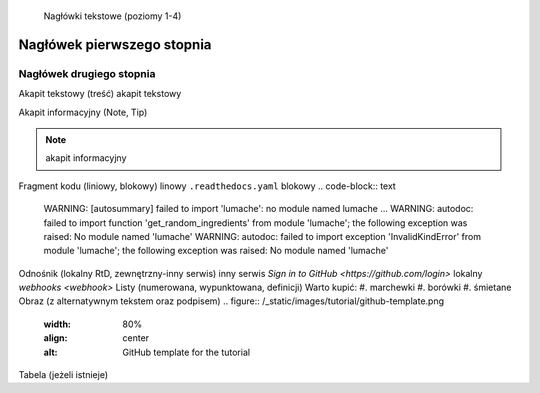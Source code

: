     Nagłówki tekstowe (poziomy 1-4)

Nagłówek pierwszego stopnia
===================================

Nagłówek drugiego stopnia
-----------------------------------
Akapit tekstowy (treść)
akapit tekstowy

Akapit informacyjny (Note, Tip)

.. note::

   akapit informacyjny

Fragment kodu (liniowy, blokowy)
linowy
``.readthedocs.yaml``
blokowy
.. code-block:: text

   WARNING: [autosummary] failed to import 'lumache': no module named lumache
   ...
   WARNING: autodoc: failed to import function 'get_random_ingredients' from module 'lumache'; the following exception was raised:
   No module named 'lumache'
   WARNING: autodoc: failed to import exception 'InvalidKindError' from module 'lumache'; the following exception was raised:
   No module named 'lumache'
Odnośnik (lokalny RtD, zewnętrzny-inny serwis)
inny serwis
`Sign in to GitHub <https://github.com/login>`
lokalny
`webhooks <webhook>`
Listy (numerowana, wypunktowana, definicji)
Warto kupić:
#. marchewki
#. borówki
#. śmietane
Obraz (z alternatywnym tekstem oraz podpisem)
.. figure:: /_static/images/tutorial/github-template.png
   :width: 80%
   :align: center
   :alt: GitHub template for the tutorial
Tabela (jeżeli istnieje)
